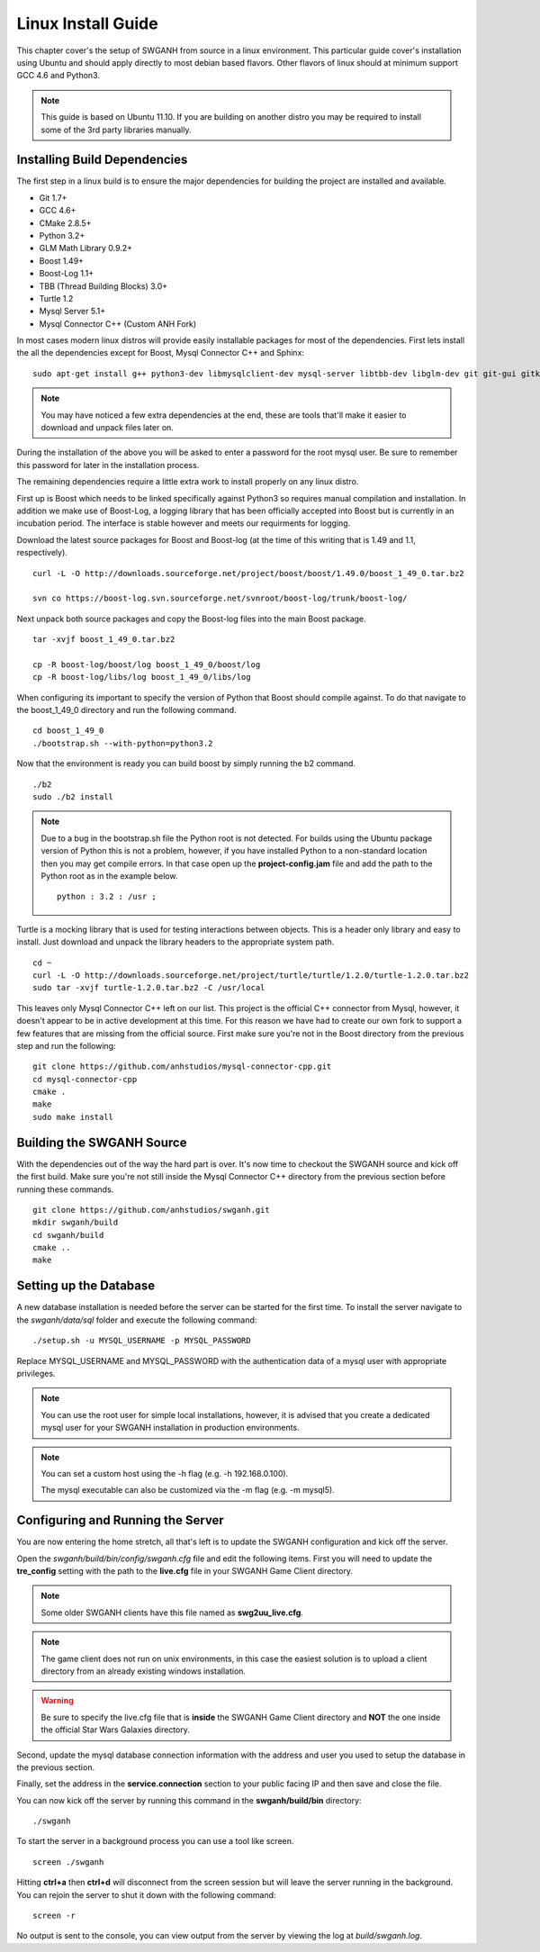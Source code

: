 ===================
Linux Install Guide
===================

This chapter cover's the setup of SWGANH from source in a linux environment. This particular guide cover's installation using Ubuntu and should apply directly to most debian based flavors. Other flavors of linux should at minimum support GCC 4.6 and Python3.

.. note::

    This guide is based on Ubuntu 11.10. If you are building on another distro you may be required to install some of the 3rd party libraries manually.

Installing Build Dependencies
-----------------------------

The first step in a linux build is to ensure the major dependencies for building the project are installed and available.

- Git 1.7+
- GCC 4.6+
- CMake 2.8.5+
- Python 3.2+
- GLM Math Library 0.9.2+
- Boost 1.49+
- Boost-Log 1.1+
- TBB (Thread Building Blocks) 3.0+
- Turtle 1.2
- Mysql Server 5.1+
- Mysql Connector C++ (Custom ANH Fork)

In most cases modern linux distros will provide easily installable packages for most of the dependencies. First lets install the all the dependencies except for Boost, Mysql Connector C++ and Sphinx:

::

    sudo apt-get install g++ python3-dev libmysqlclient-dev mysql-server libtbb-dev libglm-dev git git-gui gitk subversion cmake make curl unzip libbz2-dev
    
.. NOTE::
    
    You may have noticed a few extra dependencies at the end, these are tools that'll make it easier to download and unpack files later on.

During the installation of the above you will be asked to enter a password for the root mysql user. Be sure to remember this password for later in the installation process.
    
The remaining dependencies require a little extra work to install properly on any linux distro. 

First up is Boost which needs to be linked specifically against Python3 so requires manual compilation and installation. In addition we make use of Boost-Log, a logging library that has been officially accepted into Boost but is currently in an incubation period. The interface is stable however and meets our requirments for logging.

Download the latest source packages for Boost and Boost-log (at the time of this writing that is 1.49 and 1.1, respectively).

::

    curl -L -O http://downloads.sourceforge.net/project/boost/boost/1.49.0/boost_1_49_0.tar.bz2
    
    svn co https://boost-log.svn.sourceforge.net/svnroot/boost-log/trunk/boost-log/
    
Next unpack both source packages and copy the Boost-log files into the main Boost package.

::

    tar -xvjf boost_1_49_0.tar.bz2
    
    cp -R boost-log/boost/log boost_1_49_0/boost/log
    cp -R boost-log/libs/log boost_1_49_0/libs/log
    
When configuring its important to specify the version of Python that Boost should compile against. To do that navigate to the boost_1_49_0 directory and run the following command.

::

    cd boost_1_49_0
    ./bootstrap.sh --with-python=python3.2

Now that the environment is ready you can build boost by simply running the b2 command.

::

    ./b2
    sudo ./b2 install

.. note::

    Due to a bug in the bootstrap.sh file the Python root is not detected. For builds using the Ubuntu package version of Python this is not a problem, however, if you have installed Python to a non-standard location then you may get compile errors. In that case open up the **project-config.jam** file and add the path to the Python root as in the example below.

    ::

        python : 3.2 : /usr ;
        
Turtle is a mocking library that is used for testing interactions between objects. This is a header only library and easy to install. Just download and unpack the library headers to the appropriate system path.

::

    cd ~
    curl -L -O http://downloads.sourceforge.net/project/turtle/turtle/1.2.0/turtle-1.2.0.tar.bz2
    sudo tar -xvjf turtle-1.2.0.tar.bz2 -C /usr/local
    
This leaves only Mysql Connector C++ left on our list. This project is the official C++ connector from Mysql, however, it doesn't appear to be in active development at this time. For this reason we have had to create our own fork to support a few features that are missing from the official source. First make sure you're not in the Boost directory from the previous step and run the following:

::

    git clone https://github.com/anhstudios/mysql-connector-cpp.git
    cd mysql-connector-cpp
    cmake .
    make
    sudo make install

Building the SWGANH Source
--------------------------

With the dependencies out of the way the hard part is over. It's now time to checkout the SWGANH source and kick off the first build. Make sure you're not still inside the Mysql Connector C++ directory from the previous section before running these commands.

::

    git clone https://github.com/anhstudios/swganh.git
    mkdir swganh/build
    cd swganh/build
    cmake ..
    make

Setting up the Database
-----------------------

A new database installation is needed before the server can be started for the first time. To install the server navigate to the `swganh/data/sql` folder and execute the following command:

::

    ./setup.sh -u MYSQL_USERNAME -p MYSQL_PASSWORD
    
Replace MYSQL\_USERNAME and MYSQL\_PASSWORD with the authentication data of a mysql user with appropriate privileges.

.. NOTE::

    You can use the root user for simple local installations, however, it is advised that you create a dedicated mysql user for your SWGANH installation in production environments.

.. NOTE::

    You can set a custom host using the -h flag (e.g. -h 192.168.0.100).

    The mysql executable can also be customized via the -m flag (e.g. -m mysql5).

Configuring and Running the Server
----------------------------------

You are now entering the home stretch, all that's left is to update the SWGANH configuration and kick off the server.

Open the `swganh/build/bin/config/swganh.cfg` file and edit the following items. First you will need to update the **tre_config** setting with the path to the **live.cfg** file in your SWGANH Game Client directory.

.. note::

    Some older SWGANH clients have this file named as **swg2uu_live.cfg**.
    
.. note::

    The game client does not run on unix environments, in this case the easiest solution is to upload a client directory from an already existing windows installation.
    
.. warning::

    Be sure to specify the live.cfg file that is **inside** the SWGANH Game Client directory and **NOT** the one inside the official Star Wars Galaxies directory.

Second, update the mysql database connection information with the address and user you used to setup the database in the previous section.

Finally, set the address in the **service.connection** section to your public facing IP and then save and close the file.

You can now kick off the server by running this command in the **swganh/build/bin** directory:

::

    ./swganh
    
To start the server in a background process you can use a tool like screen.

::

    screen ./swganh
    
Hitting **ctrl+a** then **ctrl+d** will disconnect from the screen session but will leave the server running in the background. You can rejoin the server to shut it down with the following command:

::

    screen -r
    
No output is sent to the console, you can view output from the server by viewing the log at `build/swganh.log`.
